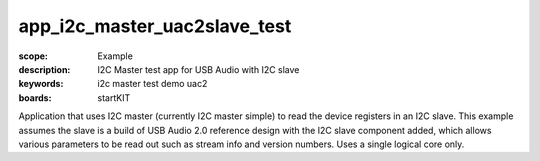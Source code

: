 app_i2c_master_uac2slave_test
=============================

:scope: Example
:description: I2C Master test app for USB Audio with I2C slave
:keywords: i2c master test demo uac2
:boards: startKIT

Application that uses I2C master (currently I2C master simple) to read the device registers in an I2C slave. This example assumes the slave is a build of USB Audio 2.0 reference design with the I2C slave component added, which allows various parameters to be read out such as stream info and version numbers.
Uses a single logical core only.
